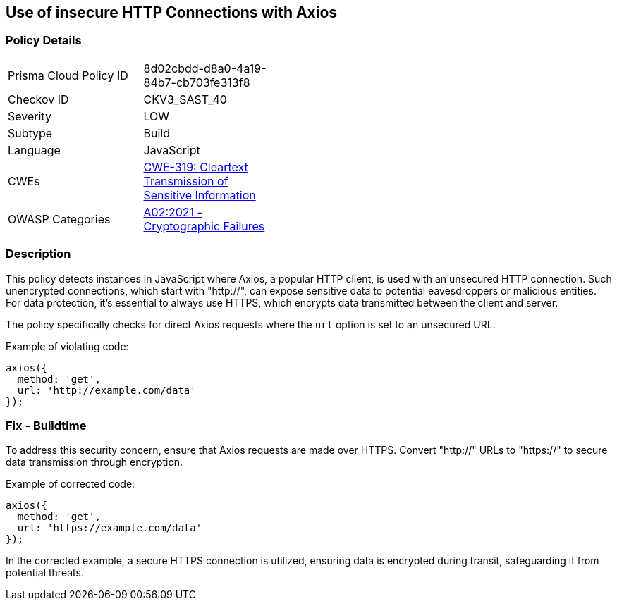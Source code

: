 == Use of insecure HTTP Connections with Axios

=== Policy Details

[width=45%]
[cols="1,1"]
|=== 
|Prisma Cloud Policy ID 
| 8d02cbdd-d8a0-4a19-84b7-cb703fe313f8

|Checkov ID 
|CKV3_SAST_40

|Severity
|LOW

|Subtype
|Build

|Language
|JavaScript

|CWEs
|https://cwe.mitre.org/data/definitions/319.html[CWE-319: Cleartext Transmission of Sensitive Information]

|OWASP Categories
|https://owasp.org/Top10/A02_2021-Cryptographic_Failures/[A02:2021 - Cryptographic Failures]

|=== 

=== Description

This policy detects instances in JavaScript where Axios, a popular HTTP client, is used with an unsecured HTTP connection. Such unencrypted connections, which start with "http://", can expose sensitive data to potential eavesdroppers or malicious entities. For data protection, it's essential to always use HTTPS, which encrypts data transmitted between the client and server.

The policy specifically checks for direct Axios requests where the `url` option is set to an unsecured URL.

Example of violating code:

[source,javascript]
----
axios({
  method: 'get',
  url: 'http://example.com/data'
});
----

=== Fix - Buildtime

To address this security concern, ensure that Axios requests are made over HTTPS. Convert "http://" URLs to "https://" to secure data transmission through encryption.

Example of corrected code:

[source,javascript]
----
axios({
  method: 'get',
  url: 'https://example.com/data'
});
----

In the corrected example, a secure HTTPS connection is utilized, ensuring data is encrypted during transit, safeguarding it from potential threats.
